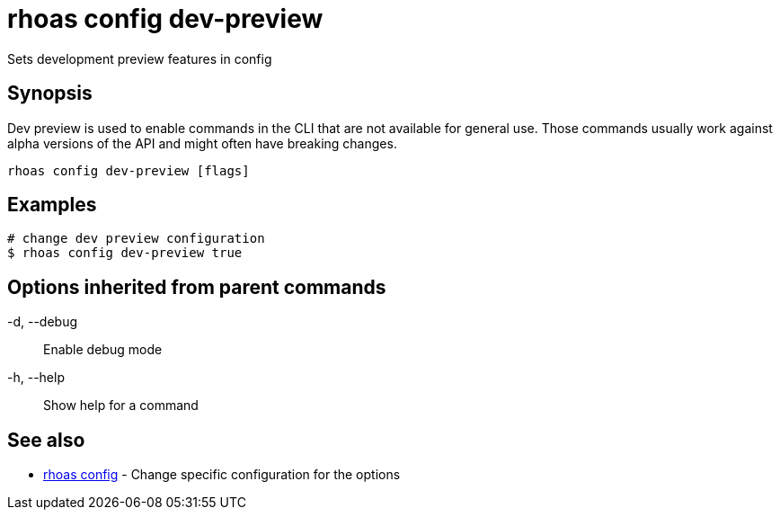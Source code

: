 = rhoas config dev-preview

[role="_abstract"]
ifdef::env-github,env-browser[:relfilesuffix: .adoc]

Sets development preview features in config

[discrete]
== Synopsis

Dev preview is used to enable commands in the CLI that are not available for general use. 
Those commands usually work against alpha versions of the API and might often have breaking changes.


....
rhoas config dev-preview [flags]
....

[discrete]
== Examples

....
# change dev preview configuration
$ rhoas config dev-preview true

....

[discrete]
== Options inherited from parent commands

  -d, --debug::   Enable debug mode
  -h, --help::    Show help for a command

[discrete]
== See also

* link:rhoas_config{relfilesuffix}[rhoas config]	 - Change specific configuration for the options

